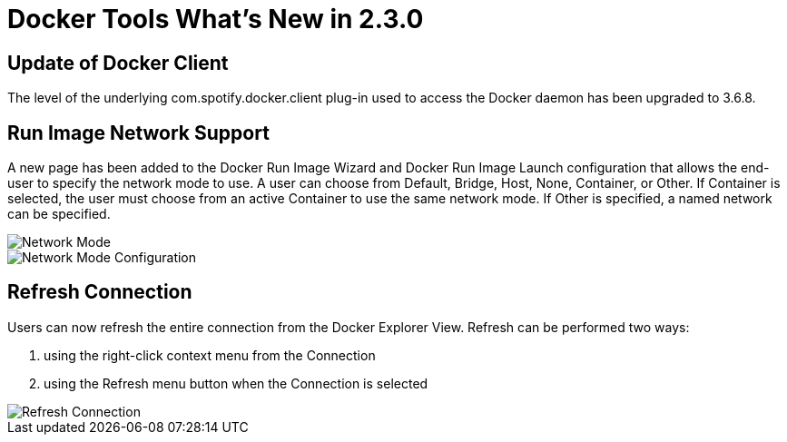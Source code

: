 = Docker Tools What's New in 2.3.0
:page-layout: whatsnew
:page-component_id: docker
:page-component_version: 2.3.0
:page-product_id: jbt_core
:page-product_version: 4.4.4.AM2

== Update of Docker Client

The level of the underlying com.spotify.docker.client plug-in used to access the Docker daemon has been upgraded to 3.6.8.

== Run Image Network Support

A new page has been added to the Docker Run Image Wizard and Docker Run Image Launch configuration that allows
the end-user to specify the network mode to use.  A user can choose from Default, Bridge, Host, None, Container,
or Other.  If Container is selected, the user must choose from an active Container to use the same network mode.
If Other is specified, a named network can be specified.

image::images/docker_neon3_sprint129/LinuxToolsDockerNetworkMode.png[Network Mode]

image::images/docker_neon3_sprint129/LinuxToolsDockerRunConfigNetworkMode.png[Network Mode Configuration]

== Refresh Connection

Users can now refresh the entire connection from the Docker Explorer View.  Refresh can be performed two ways:

. using the right-click context menu from the Connection
. using the Refresh menu button when the Connection is selected

image::images/docker_neon3_sprint129/LinuxToolsDockerRefreshConnection.png[Refresh Connection]

